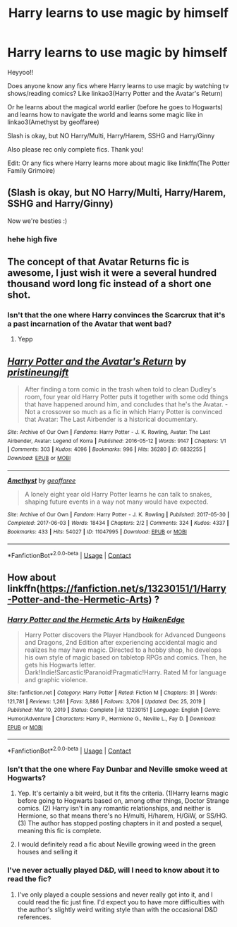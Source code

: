 #+TITLE: Harry learns to use magic by himself

* Harry learns to use magic by himself
:PROPERTIES:
:Author: Scoobydis
:Score: 14
:DateUnix: 1613102086.0
:DateShort: 2021-Feb-12
:FlairText: Request
:END:
Heyyoo!!

Does anyone know any fics where Harry learns to use magic by watching tv shows/reading comics? Like linkao3(Harry Potter and the Avatar's Return)

Or he learns about the magical world earlier (before he goes to Hogwarts) and learns how to navigate the world and learns some magic like in linkao3(Amethyst by geoffaree)

Slash is okay, but NO Harry/Multi, Harry/Harem, SSHG and Harry/Ginny

Also please rec only complete fics. Thank you!

Edit: Or any fics where Harry learns more about magic like linkffn(The Potter Family Grimoire)


** (Slash is okay, but NO Harry/Multi, Harry/Harem, SSHG and Harry/Ginny)

Now we're besties :)
:PROPERTIES:
:Author: absa1901
:Score: 4
:DateUnix: 1613160639.0
:DateShort: 2021-Feb-12
:END:

*** hehe *high five*
:PROPERTIES:
:Author: Scoobydis
:Score: 2
:DateUnix: 1613208433.0
:DateShort: 2021-Feb-13
:END:


** The concept of that Avatar Returns fic is awesome, I just wish it were a several hundred thousand word long fic instead of a short one shot.
:PROPERTIES:
:Author: prism1234
:Score: 4
:DateUnix: 1613199245.0
:DateShort: 2021-Feb-13
:END:

*** Isn't that the one where Harry convinces the Scarcrux that it's a past incarnation of the Avatar that went bad?
:PROPERTIES:
:Author: streakermaximus
:Score: 2
:DateUnix: 1613199732.0
:DateShort: 2021-Feb-13
:END:

**** Yepp
:PROPERTIES:
:Author: Scoobydis
:Score: 1
:DateUnix: 1613208458.0
:DateShort: 2021-Feb-13
:END:


** [[https://archiveofourown.org/works/6832255][*/Harry Potter and the Avatar's Return/*]] by [[https://www.archiveofourown.org/users/pristineungift/pseuds/pristineungift][/pristineungift/]]

#+begin_quote
  After finding a torn comic in the trash when told to clean Dudley's room, four year old Harry Potter puts it together with some odd things that have happened around him, and concludes that he's the Avatar. - Not a crossover so much as a fic in which Harry Potter is convinced that Avatar: The Last Airbender is a historical documentary.
#+end_quote

^{/Site/:} ^{Archive} ^{of} ^{Our} ^{Own} ^{*|*} ^{/Fandoms/:} ^{Harry} ^{Potter} ^{-} ^{J.} ^{K.} ^{Rowling,} ^{Avatar:} ^{The} ^{Last} ^{Airbender,} ^{Avatar:} ^{Legend} ^{of} ^{Korra} ^{*|*} ^{/Published/:} ^{2016-05-12} ^{*|*} ^{/Words/:} ^{9147} ^{*|*} ^{/Chapters/:} ^{1/1} ^{*|*} ^{/Comments/:} ^{303} ^{*|*} ^{/Kudos/:} ^{4096} ^{*|*} ^{/Bookmarks/:} ^{996} ^{*|*} ^{/Hits/:} ^{36280} ^{*|*} ^{/ID/:} ^{6832255} ^{*|*} ^{/Download/:} ^{[[https://archiveofourown.org/downloads/6832255/Harry%20Potter%20and%20the.epub?updated_at=1609514512][EPUB]]} ^{or} ^{[[https://archiveofourown.org/downloads/6832255/Harry%20Potter%20and%20the.mobi?updated_at=1609514512][MOBI]]}

--------------

[[https://archiveofourown.org/works/11047995][*/Amethyst/*]] by [[https://www.archiveofourown.org/users/geoffaree/pseuds/geoffaree][/geoffaree/]]

#+begin_quote
  A lonely eight year old Harry Potter learns he can talk to snakes, shaping future events in a way not many would have expected.
#+end_quote

^{/Site/:} ^{Archive} ^{of} ^{Our} ^{Own} ^{*|*} ^{/Fandom/:} ^{Harry} ^{Potter} ^{-} ^{J.} ^{K.} ^{Rowling} ^{*|*} ^{/Published/:} ^{2017-05-30} ^{*|*} ^{/Completed/:} ^{2017-06-03} ^{*|*} ^{/Words/:} ^{18434} ^{*|*} ^{/Chapters/:} ^{2/2} ^{*|*} ^{/Comments/:} ^{324} ^{*|*} ^{/Kudos/:} ^{4337} ^{*|*} ^{/Bookmarks/:} ^{433} ^{*|*} ^{/Hits/:} ^{54027} ^{*|*} ^{/ID/:} ^{11047995} ^{*|*} ^{/Download/:} ^{[[https://archiveofourown.org/downloads/11047995/Amethyst.epub?updated_at=1611283394][EPUB]]} ^{or} ^{[[https://archiveofourown.org/downloads/11047995/Amethyst.mobi?updated_at=1611283394][MOBI]]}

--------------

*FanfictionBot*^{2.0.0-beta} | [[https://github.com/FanfictionBot/reddit-ffn-bot/wiki/Usage][Usage]] | [[https://www.reddit.com/message/compose?to=tusing][Contact]]
:PROPERTIES:
:Author: FanfictionBot
:Score: 3
:DateUnix: 1613102114.0
:DateShort: 2021-Feb-12
:END:


** How about linkffn([[https://fanfiction.net/s/13230151/1/Harry-Potter-and-the-Hermetic-Arts]]) ?
:PROPERTIES:
:Author: Devil_May_Kare
:Score: 3
:DateUnix: 1613120179.0
:DateShort: 2021-Feb-12
:END:

*** [[https://www.fanfiction.net/s/13230151/1/][*/Harry Potter and the Hermetic Arts/*]] by [[https://www.fanfiction.net/u/12128575/HaikenEdge][/HaikenEdge/]]

#+begin_quote
  Harry Potter discovers the Player Handbook for Advanced Dungeons and Dragons, 2nd Edition after experiencing accidental magic and realizes he may have magic. Directed to a hobby shop, he develops his own style of magic based on tabletop RPGs and comics. Then, he gets his Hogwarts letter. Dark!Indie!Sarcastic!Paranoid!Pragmatic!Harry. Rated M for language and graphic violence.
#+end_quote

^{/Site/:} ^{fanfiction.net} ^{*|*} ^{/Category/:} ^{Harry} ^{Potter} ^{*|*} ^{/Rated/:} ^{Fiction} ^{M} ^{*|*} ^{/Chapters/:} ^{31} ^{*|*} ^{/Words/:} ^{121,781} ^{*|*} ^{/Reviews/:} ^{1,261} ^{*|*} ^{/Favs/:} ^{3,886} ^{*|*} ^{/Follows/:} ^{3,706} ^{*|*} ^{/Updated/:} ^{Dec} ^{25,} ^{2019} ^{*|*} ^{/Published/:} ^{Mar} ^{10,} ^{2019} ^{*|*} ^{/Status/:} ^{Complete} ^{*|*} ^{/id/:} ^{13230151} ^{*|*} ^{/Language/:} ^{English} ^{*|*} ^{/Genre/:} ^{Humor/Adventure} ^{*|*} ^{/Characters/:} ^{Harry} ^{P.,} ^{Hermione} ^{G.,} ^{Neville} ^{L.,} ^{Fay} ^{D.} ^{*|*} ^{/Download/:} ^{[[http://www.ff2ebook.com/old/ffn-bot/index.php?id=13230151&source=ff&filetype=epub][EPUB]]} ^{or} ^{[[http://www.ff2ebook.com/old/ffn-bot/index.php?id=13230151&source=ff&filetype=mobi][MOBI]]}

--------------

*FanfictionBot*^{2.0.0-beta} | [[https://github.com/FanfictionBot/reddit-ffn-bot/wiki/Usage][Usage]] | [[https://www.reddit.com/message/compose?to=tusing][Contact]]
:PROPERTIES:
:Author: FanfictionBot
:Score: 2
:DateUnix: 1613120202.0
:DateShort: 2021-Feb-12
:END:


*** Isn't that the one where Fay Dunbar and Neville smoke weed at Hogwarts?
:PROPERTIES:
:Author: CheapCustard
:Score: 2
:DateUnix: 1613153545.0
:DateShort: 2021-Feb-12
:END:

**** Yep. It's certainly a bit weird, but it fits the criteria. (1)Harry learns magic before going to Hogwarts based on, among other things, Doctor Strange comics. (2) Harry isn't in any romantic relationships, and neither is Hermione, so that means there's no H/multi, H/harem, H/GiW, or SS/HG. (3) The author has stopped posting chapters in it and posted a sequel, meaning this fic is complete.
:PROPERTIES:
:Author: Devil_May_Kare
:Score: 2
:DateUnix: 1613163860.0
:DateShort: 2021-Feb-13
:END:


**** I would definitely read a fic about Neville growing weed in the green houses and selling it
:PROPERTIES:
:Author: PotatoBro42069
:Score: 1
:DateUnix: 1613182494.0
:DateShort: 2021-Feb-13
:END:


*** I've never actually played D&D, will I need to know about it to read the fic?
:PROPERTIES:
:Author: Scoobydis
:Score: 1
:DateUnix: 1613208522.0
:DateShort: 2021-Feb-13
:END:

**** I've only played a couple sessions and never really got into it, and I could read the fic just fine. I'd expect you to have more difficulties with the author's slightly weird writing style than with the occasional D&D references.
:PROPERTIES:
:Author: Devil_May_Kare
:Score: 1
:DateUnix: 1613211095.0
:DateShort: 2021-Feb-13
:END:
